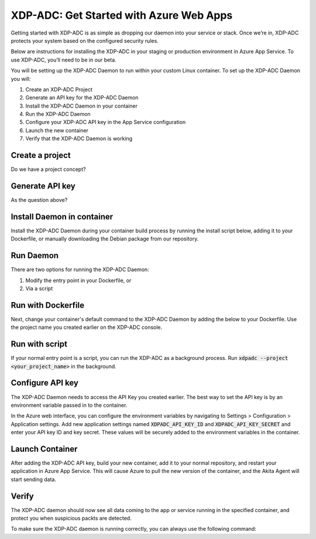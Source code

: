 XDP-ADC: Get Started with Azure Web Apps
========================================

Getting started with XDP-ADC is as simple as dropping our daemon into your service or stack. Once we’re in, XDP-ADC protects your system based on the configured security rules.

Below are instructions for installing the XDP-ADC in your staging or production environment in Azure App Service. To use XDP-ADC, you’ll need to be in our beta.

You will be setting up the XDP-ADC Daemon to run within your custom Linux container. To set up the XDP-ADC Daemon you will:

1. Create an XDP-ADC Project
2. Generate an API key for the XDP-ADC Daemon
3. Install the XDP-ADC Daemon in your container
4. Run the XDP-ADC Daemon
5. Configure your XDP-ADC API key in the App Service configuration
6. Launch the new container
7. Verify that the XDP-ADC Daemon is working

Create a project
****************

Do we have a project concept?


Generate API key
****************

As the question above?


Install Daemon in container
***************************

Install the XDP-ADC Daemon during your container build process by running the install script below, adding it to your Dockerfile, or manually downloading the Debian package from our repository.

.. code-block:: bash
    :linenos:

    bash -c "$(curl -L https://releases.xdpadc.com/scripts/install_xdpadc.sh)"

Run Daemon
**********

There are two options for running the XDP-ADC Daemon:

1. Modify the entry point in your Dockerfile, or
2. Via a script

Run with Dockerfile
*******************

Next, change your container's default command to the XDP-ADC Daemon by adding the below to your Dockerfile. Use the project name you created earlier on the XDP-ADC console.

.. code-block:: bash
    :linenos:

    CMD ["/usr/local/bin/xdpadc", "--project", "<your project name>", \
     "-u", "root", "-c", "<your normal commnand line>"]


Run with script
***************

If your normal entry point is a script, you can run the XDP-ADC as a background process. Run :code:`xdpadc --project <your_project_name>` in the background. 

Configure API key
*****************

The XDP-ADC Daemon needs to access the API Key you created earlier. The best way to set the API key is by an environment variable passed in to the container. 

In the Azure web interface, you can configure the environment variables by navigating to Settings > Configuration > Application settings. Add new application settings named :code:`XDPADC_API_KEY_ID` and :code:`XDPADC_API_KEY_SECRET` and enter your API key ID and key secret. These values will be securely added to the environment variables in the container.

Launch Container
****************

After adding the XDP-ADC API key, build your new container, add it to your normal repository, and restart your application in Azure App Service. This will cause Azure to pull the new version of the container, and the Akita Agent will start sending data.

Verify
******

The XDP-ADC daemon should now see all data coming to the app or service running in the specified container, and protect you when suspicious packts are detected.

To make sure the XDP-ADC daemon is running correctly, you can always use the following command:

.. code-block:: bash
    :linenos:

    xdpadc logs

